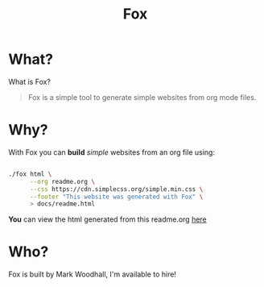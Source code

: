 #+TITLE: Fox
* What?

  What is Fox?

  #+BEGIN_QUOTE
  Fox is a simple tool to generate simple websites from org mode files.
  #+END_QUOTE


* Why?


  With Fox you can *build* /simple/ websites from an org file using:

  #+BEGIN_SRC bash

  ./fox html \
        --org readme.org \
        --css https://cdn.simplecss.org/simple.min.css \
        --footer "This website was generated with Fox" \
        > docs/readme.html

  #+END_SRC


  *You* can view the html generated from this readme.org [[https://markwoodhall.github.io/fox/readme.html][here]]


* Who?

  Fox is built by Mark Woodhall, I'm available to hire! 

#+BEGIN_EXPORT html
<script async src="https://js.stripe.com/v3/pricing-table.js"></script>
<stripe-pricing-table pricing-table-id="prctbl_1PPVYMByfLhKEshpQlq3dVGx"
publishable-key="pk_live_51NJdTqByfLhKEshpzNjQmV9nERvHTE9zzS632pwzxWBENy463c7UijEkcos5qGOhD6p26M2MvuK7429tINybwuRU006vWBC0ou">
</stripe-pricing-table>
#+END_EXPORT
